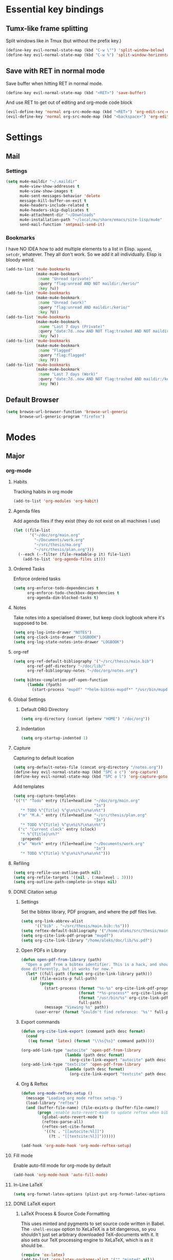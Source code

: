 * Essential key bindings
** Tumx-like frame splitting
Split windows like in Tmux (but without the prefix key.)

#+begin_src emacs-lisp
  (define-key evil-normal-state-map (kbd "C-w \"") 'split-window-below)
  (define-key evil-normal-state-map (kbd "C-w %") 'split-window-horizontally)
#+end_src

** Save with RET in normal mode
Save buffer when hitting RET in normal mode.

#+begin_src emacs-lisp
  (define-key evil-normal-state-map (kbd "<RET>") 'save-buffer)
#+end_src

And use RET to get out of editing and org-mode code block

#+begin_src emacs-lisp
  (evil-define-key 'normal org-src-mode-map (kbd "<RET>") 'org-edit-src-exit)
  (evil-define-key 'normal org-src-mode-map (kbd "<backspace>") 'org-edit-src-abort)
#+end_src
* Settings
** Mail
*** Settings
#+BEGIN_SRC emacs-lisp
  (setq mu4e-maildir "~/.maildir"
        mu4e-view-show-addresses t
        mu4e-view-show-images t
        mu4e-sent-messages-behavior 'delete
        message-kill-buffer-on-exit t
        mu4e-headers-include-related t
        mu4e-headers-skip-duplicates t
        mu4e-attachment-dir "~/Downloads"
        mu4e-installation-path "~/local/mu/share/emacs/site-lisp/mu4e"
        send-mail-function 'smtpmail-send-it)
#+END_SRC
*** Bookmarks
    I have NO IDEA how to add multiple elements to a list in Elisp. =append=,
    =setcdr=, whatever. They all don't work. So we add it all individually.
    Elisp is bloody weird.
 #+BEGIN_SRC emacs-lisp
   (add-to-list 'mu4e-bookmarks
                (make-mu4e-bookmark
                 :name "Unread (private)"
                 :query "flag:unread AND NOT maildir:/kerio/"
                 :key ?u))
   (add-to-list 'mu4e-bookmarks
                (make-mu4e-bookmark
                 :name "Unread (work)"
                 :query "flag:unread AND maildir:/kerio/"
                 :key ?U))
   (add-to-list 'mu4e-bookmarks
                (make-mu4e-bookmark
                 :name "Last 7 days (Private)"
                 :query "date:7d..now AND NOT flag:trashed AND NOT maildir:/kerio/"
                 :key ?w))
   (add-to-list 'mu4e-bookmarks
                (make-mu4e-bookmark
                 :name "Flagged"
                 :query "flag:flagged"
                 :key ?F))
   (add-to-list 'mu4e-bookmarks
                (make-mu4e-bookmark
                 :name "Last 7 days (Work)"
                 :query "date:7d..now AND NOT flag:trashed AND maildir:/kerio/"
                 :key ?W))
 #+END_SRC
** Default Browser
#+BEGIN_SRC emacs-lisp
  (setq browse-url-browser-function 'browse-url-generic
        browse-url-generic-program "firefox")
#+END_SRC
* Modes
** Major
*** org-mode
**** Habits
Tracking habits in org mode
#+BEGIN_SRC emacs-lisp
  (add-to-list 'org-modules 'org-habit)
#+END_SRC
**** Agenda files
Add agenda files if they exist (they do not exist on all machines I use)
#+BEGIN_SRC emacs-lisp
  (let ((file-list
         '("~/doc/org/main.org"
           "~/Documents/work.org"
           "~/src/thesis/ma.org"
           "~/src/thesis/plan.org")))
    (--each (--filter (file-readable-p it) file-list)
      (add-to-list 'org-agenda-files it)))
#+END_SRC
**** Ordered Tasks
Enforce ordered tasks
#+BEGIN_SRC emacs-lisp
  (setq org-enforce-todo-dependencies t
        org-enforce-todo-checkbox-dependencies t
        org-agenda-dim-blocked-tasks t)
#+END_SRC
**** Notes
Take notes into a specialised drawer, but keep clock logbook where it's supposed
to be.
#+BEGIN_SRC emacs-lisp
  (setq org-log-into-drawer "NOTES")
  (setq org-clock-into-drawer "LOGBOOK")
  (setq org-log-state-notes-into-drawer "LOGBOOK")
#+END_SRC
**** org-ref
#+BEGIN_SRC emacs-lisp
  (setq org-ref-default-bibliography '("~/src/thesis/main.bib")
        org-ref-pdf-directory "~/doc/lib/"
        org-ref-bibliograpy-notes "~/doc/org/notes.org")

  (setq bibtex-completion-pdf-open-function
        (lambda (fpath)
          (start-process "mupdf" "*helm-bibtex-mupdf*" "/usr/bin/mupdf" fpath)))
#+END_SRC
**** Global Settings
***** Default ORG Directory
#+begin_src emacs-lisp
   (setq org-directory (concat (getenv "HOME") "/doc/org"))
#+end_src
***** Indentation
#+BEGIN_SRC emacs-lisp
  (setq org-startup-indented 1)
#+END_SRC
**** Capture
Capturing to default location
#+begin_src emacs-lisp
   (setq org-default-notes-file (concat org-directory "/notes.org"))
   (define-key evil-normal-state-map (kbd "SPC o c") 'org-capture)
   (define-key evil-normal-state-map (kbd "SPC o l") 'org-capture-goto-last-stored)
#+end_src

Add templates
#+begin_src emacs-lisp
  (setq org-capture-templates
  '(("t" "Todo" entry (file+headline "~/doc/org/main.org"
                                     "In")
     "* TODO %^{Title} %^g\n%i%?\n%a\n%t")
    ("m" "M.A." entry (file+headline "~/src/thesis/plan.org"
                                     "In")
     "* TODO %^{Title} %^g\n%i%?\n%a\n%t")
    ("c" "Current clock" entry (clock)
     "* %^{Title}\n%?"
     :prepend)
    ("w" "Work" entry (file+headline "~/Documents/work.org"
                                     "In")
     "* TODO %^{Title} %^g\n%i%?\n%a\n%t")))

#+end_src
**** Refiling
#+BEGIN_SRC emacs-lisp
   (setq org-refile-use-outline-path nil)
   (setq org-refile-targets '((nil . (:maxlevel . 3))))
   (setq org-outline-path-complete-in-steps nil)
#+END_SRC
**** DONE Citation setup
CLOSED: [2015-11-01 Sun 22:30]
***** Settings
Set the bibtex library, PDF program, and where the pdf files live.
#+begin_src emacs-lisp
   (setq org-link-abbrev-alist
         '(("bib" . "~/src/thesis/main.bib::%s")))
   (setq reftex-default-bibliography '("/home/aleks/src/thesis/main.bib"))
   (setq org-cite-link-pdf-program "mupdf")
   (setq org-cite-link-library "/home/aleks/doc/lib/%s.pdf")
#+end_src
***** Open PDFs in Library
#+begin_src emacs-lisp
   (defun open-pdf-from-library (path)
     "Open a pdf from a bibtex identifier. This is a hack, and should probably be
   done differently, but it works for now."
     (let* ((full-path (format org-cite-link-library path)))
       (if (file-exists-p full-path)
           (progn
             (start-process (format "%s-%s" org-cite-link-pdf-program path)
                            (format "*%s-process*" org-cite-link-pdf-program)
                            (format "/usr/bin/%s" org-cite-link-pdf-program)
                            full-path)
             (message "Viewing %s" path))
         (user-error (format "Couldn't find reference: '%s'" full-path)))))
#+end_src
***** Export commands
#+begin_src emacs-lisp
   (defun org-cite-link-export (command path desc format)
     (cond
      ((eq format 'latex) (format "\\%s{%s}" command path))))

   (org-add-link-type "autocite" 'open-pdf-from-library
                      (lambda (path desc format)
                        (org-cite-link-export "autocite" path desc format)))
   (org-add-link-type "textcite" 'open-pdf-from-library
                      (lambda (path desc format)
                        (org-cite-link-export "textcite" path desc format)))
#+end_src
***** Org & Reftex
#+begin_src emacs-lisp
   (defun org-mode-reftex-setup ()
     (message "Loading org mode reftex setup.")
     (load-library "reftex")
     (and (buffer-file-name) (file-exists-p (buffer-file-name))
          (progn ;enable auto-revert-mode to update reftex when bibtex file changes on disk
            (global-auto-revert-mode t)
            (reftex-parse-all)
            (reftex-set-cite-format
             '((?c . "[[autocite:%l]]")
               (?t . "[[textcite:%l]]"))))))

   (add-hook 'org-mode-hook 'org-mode-reftex-setup)
#+end_src
**** Fill mode
Enable auto-fill mode for org-mode by default
#+BEGIN_SRC emacs-lisp
  (add-hook 'org-mode-hook 'auto-fill-mode)
#+END_SRC
**** In-Line LaTeX
#+begin_src emacs-lisp
   (setq org-format-latex-options (plist-put org-format-latex-options :scale 1.5))
#+end_src
**** DONE LaTeX export
CLOSED: [2016-05-01 Sun 13:11]
***** LaTeX Process & Source Code Formatting
This uses minted and pygments to set source code written in Babel. The
=-shell-escape= option to XeLaTeX is a bit dangerous, so you shouldn't just
set arbitrary downloaded TeX-documents with it.
It also sets our TeX processing engine to XeLaTeX, which is as it should be.
#+begin_src emacs-lisp
   (require 'ox-latex)
   (add-to-list 'org-latex-packages-alist '("" "minted" nil))
   (setq org-latex-listings 'minted)
   (setq org-format-latex-options (plist-put org-format-latex-options :scale 1.5))
   (setq org-latex-pdf-process
         '("latexmk --shell-escape -xelatex %f"))
#+end_src
***** Preamble
The default preamble includes stuff that is not very compatible wiht XeLaTeX,
so we overwrite the it.
#+begin_src emacs-lisp
   (setq org-latex-default-packages-alist
         '(("" "fontspec" nil)
           ("" "csquotes" nil)
           ; Xelatex-compatible Emacs-default content of this variable
           ("" "graphicx" nil)
           ("" "longtable" nil)
           ("" "float" nil)
           ("" "wrapfig" nil)
           ("" "rotating" nil)
           ("normalem" "ulem" t)
           ("" "amsmath" t)
           ("" "marvosym" t)
           ("" "wasysym" t)
           ("" "amssymb" t)
           ("breaklinks,colorlinks,citecolor=blue" "hyperref" nil)
           "\\tolerance=1000"
           ; Polyglossia has to be loaded last for some reason I don't remember.
           ("" "polyglossia" nil)))
#+end_src
***** Quotes
Use the csquotes package (don't forget to put it in the default header.)
#+begin_src emacs-lisp
   (setq org-export-with-smart-quotes t)

   ; Add English csquotes style
   (add-to-list
    'org-export-smart-quotes-alist
    '("en"
      (primary-opening   :utf-8 "“"
                         :html "&ldquo;"
                         :latex "\\enquote{"
                         :texinfo "``")
      (primary-closing   :utf-8 "”"
                         :html "&rdquo;"
                         :latex "}"
                         :texinfo "''")
      (secondary-opening :utf-8 "‘"
                         :html "&lsquo;"
                         :latex "\\enquote*{"
                         :texinfo "`")
      (secondary-closing :utf-8 "’"
                         :html "&rsquo;"
                         :latex "}"
                         :texinfo "'")
      (apostrophe        :utf-8 "’"
                         :html "&rsquo;")))

   ; Add German csquotes style
   (add-to-list
    'org-export-smart-quotes-alist
    '("de"
     (primary-opening   :utf-8 "„"
                        :html "&bdquo;"
                        :latex "\\enquote{"
                        :texinfo "@quotedblbase{}")
     (primary-closing   :utf-8 "“"
                        :html "&ldquo;"
                        :latex "}"
                        :texinfo "@quotedblleft{}")
     (secondary-opening :utf-8 "‚"
                        :html "&sbquo;"
                        :latex "\\enquote*{"
                        :texinfo "@quotesinglbase{}")
     (secondary-closing :utf-8 "‘"
                        :html "&lsquo;"
                        :latex "}"
                        :texinfo "@quoteleft{}")
     (apostrophe        :utf-8 "’"
                        :html "&rsquo;")))
#+end_src
**** TaskJuggler
#+BEGIN_SRC emacs-lisp
  (require 'ox-taskjuggler)
#+END_SRC
*** Haskell
Use stack by default.
#+begin_src emacs-lisp
 (setq haskell-process-type 'stack-ghci)
#+end_src
*** JavaScript
#+BEGIN_SRC emacs-lisp
  (setq-default
   js-indent-level 2
   css-indent-offset 2
   web-mode-markup-indent-offset 2
   web-mode-css-indent-offset 2
   web-mode-code-indent-offset 2
   web-mode-attr-indent-offset 2)

  (defun my/use-eslint-from-node-modules ()
    (let ((root (locate-dominating-file
                 (or (buffer-file-name) default-directory)
                 (lambda (dir)
                   (let ((eslint (expand-file-name "node_modules/.bin/eslint" dir)))
                     (and eslint (file-executable-p eslint)))))))
      (when root
        (let ((eslint (expand-file-name "node_modules/.bin/eslint" root)))
          (setq-local flycheck-javascript-eslint-executable eslint)))))
  (add-hook 'flycheck-mode-hook #'my/use-eslint-from-node-modules)
#+END_SRC
** Minor
*** prettify-symbols-mode
#+BEGIN_SRC emacs-lisp
  (global-prettify-symbols-mode t)
#+END_SRC
*** flyspell
#+BEGIN_SRC emacs-lisp
  (setq ispell-program-name "hunspell")
  (setq ispell-local-dictionary "en_GB")
  (setq ispell-local-dictionary-alist
        '(("en_GB" "[[:alpha:]]" "[^[:alpha:]]" "[']" nil nil nil utf-8)))
#+END_SRC
*** TODO Hexl mode
*** whitespace
#+begin_src emacs-lisp
   (setq whitespace-style '(face trailing tabs tab-mark))
   (global-whitespace-mode)
#+end_src
*** writeroom-mode
Increase the width of writeroom-mode, especially necessary in org-mode buffers.
#+begin_src emacs-lisp
   (setq writeroom-width '90)
#+end_src
